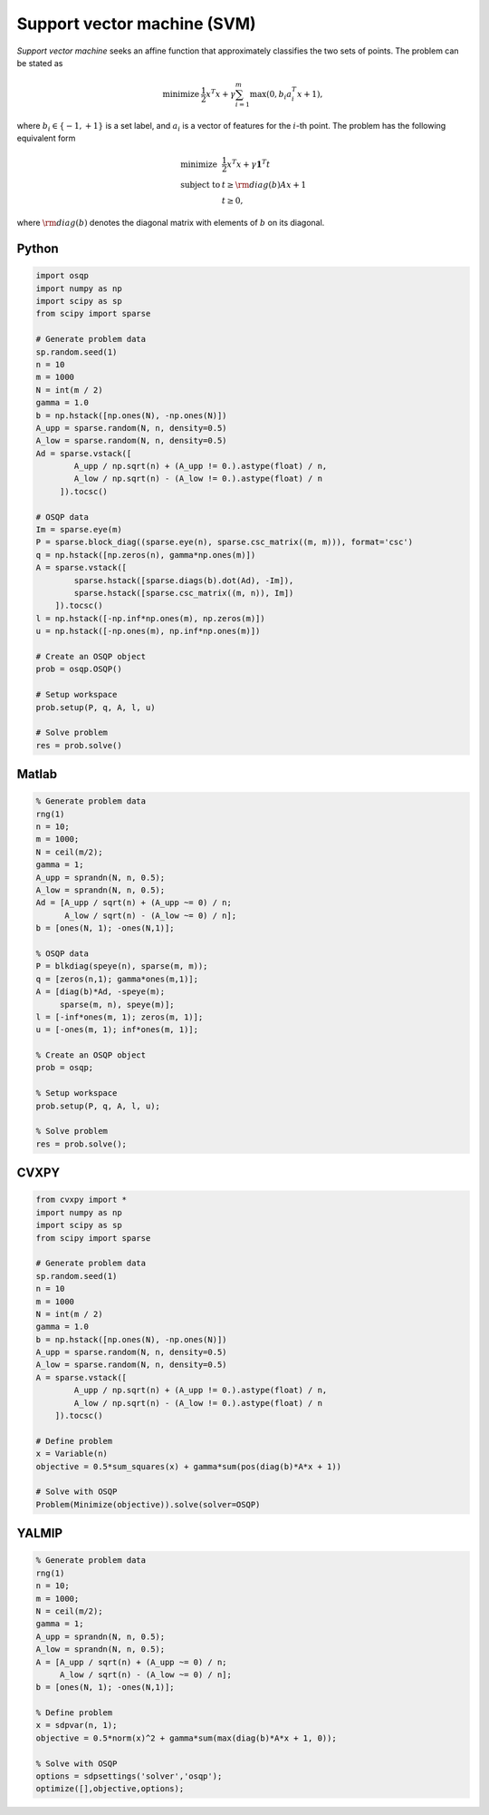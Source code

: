 Support vector machine (SVM)
============================

*Support vector machine* seeks an affine function that approximately classifies the two sets of points.
The problem can be stated as

.. math::
  \begin{array}{ll}
    \mbox{minimize} & \frac{1}{2} x^T x + \gamma \sum_{i=1}^{m} \max(0, b_i a_i^T x + 1),
  \end{array}

where :math:`b_i \in \{ -1, +1 \}` is a set label, and :math:`a_i` is a vector of features for the :math:`i`-th point.
The problem has the following equivalent form

.. math::
  \begin{array}{ll}
    \mbox{minimize}   & \frac{1}{2} x^T x + \gamma \boldsymbol{1}^T t \\
    \mbox{subject to} & t \ge {\rm diag}(b) Ax + 1 \\
                      & t \ge 0,
  \end{array}

where :math:`{\rm diag}(b)` denotes the diagonal matrix with elements of :math:`b` on its diagonal.



Python
------

.. code:: python

    import osqp
    import numpy as np
    import scipy as sp
    from scipy import sparse

    # Generate problem data
    sp.random.seed(1)
    n = 10
    m = 1000
    N = int(m / 2)
    gamma = 1.0
    b = np.hstack([np.ones(N), -np.ones(N)])
    A_upp = sparse.random(N, n, density=0.5)
    A_low = sparse.random(N, n, density=0.5)
    Ad = sparse.vstack([
            A_upp / np.sqrt(n) + (A_upp != 0.).astype(float) / n,
            A_low / np.sqrt(n) - (A_low != 0.).astype(float) / n
         ]).tocsc()

    # OSQP data
    Im = sparse.eye(m)
    P = sparse.block_diag((sparse.eye(n), sparse.csc_matrix((m, m))), format='csc')
    q = np.hstack([np.zeros(n), gamma*np.ones(m)])
    A = sparse.vstack([
            sparse.hstack([sparse.diags(b).dot(Ad), -Im]),
            sparse.hstack([sparse.csc_matrix((m, n)), Im])
        ]).tocsc()
    l = np.hstack([-np.inf*np.ones(m), np.zeros(m)])
    u = np.hstack([-np.ones(m), np.inf*np.ones(m)])

    # Create an OSQP object
    prob = osqp.OSQP()

    # Setup workspace
    prob.setup(P, q, A, l, u)

    # Solve problem
    res = prob.solve()


Matlab
------

.. code:: matlab

    % Generate problem data
    rng(1)
    n = 10;
    m = 1000;
    N = ceil(m/2);
    gamma = 1;
    A_upp = sprandn(N, n, 0.5);
    A_low = sprandn(N, n, 0.5);
    Ad = [A_upp / sqrt(n) + (A_upp ~= 0) / n;
          A_low / sqrt(n) - (A_low ~= 0) / n];
    b = [ones(N, 1); -ones(N,1)];

    % OSQP data
    P = blkdiag(speye(n), sparse(m, m));
    q = [zeros(n,1); gamma*ones(m,1)];
    A = [diag(b)*Ad, -speye(m);
         sparse(m, n), speye(m)];
    l = [-inf*ones(m, 1); zeros(m, 1)];
    u = [-ones(m, 1); inf*ones(m, 1)];

    % Create an OSQP object
    prob = osqp;

    % Setup workspace
    prob.setup(P, q, A, l, u);

    % Solve problem
    res = prob.solve();



CVXPY
-----

.. code:: python

    from cvxpy import *
    import numpy as np
    import scipy as sp
    from scipy import sparse

    # Generate problem data
    sp.random.seed(1)
    n = 10
    m = 1000
    N = int(m / 2)
    gamma = 1.0
    b = np.hstack([np.ones(N), -np.ones(N)])
    A_upp = sparse.random(N, n, density=0.5)
    A_low = sparse.random(N, n, density=0.5)
    A = sparse.vstack([
            A_upp / np.sqrt(n) + (A_upp != 0.).astype(float) / n,
            A_low / np.sqrt(n) - (A_low != 0.).astype(float) / n
        ]).tocsc()

    # Define problem
    x = Variable(n)
    objective = 0.5*sum_squares(x) + gamma*sum(pos(diag(b)*A*x + 1))

    # Solve with OSQP
    Problem(Minimize(objective)).solve(solver=OSQP)
    



YALMIP
------

.. code:: matlab

    % Generate problem data
    rng(1)
    n = 10;
    m = 1000;
    N = ceil(m/2);
    gamma = 1;
    A_upp = sprandn(N, n, 0.5);
    A_low = sprandn(N, n, 0.5);
    A = [A_upp / sqrt(n) + (A_upp ~= 0) / n;
         A_low / sqrt(n) - (A_low ~= 0) / n];
    b = [ones(N, 1); -ones(N,1)];

    % Define problem
    x = sdpvar(n, 1);
    objective = 0.5*norm(x)^2 + gamma*sum(max(diag(b)*A*x + 1, 0));

    % Solve with OSQP
    options = sdpsettings('solver','osqp');
    optimize([],objective,options);

